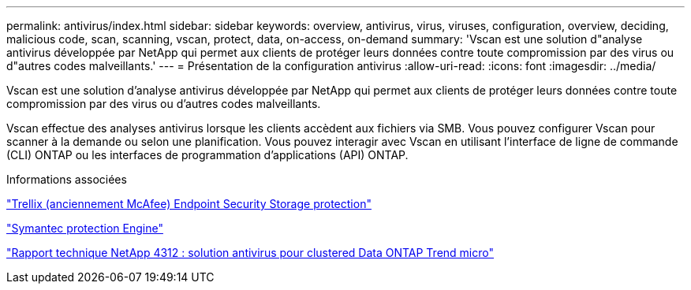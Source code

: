 ---
permalink: antivirus/index.html 
sidebar: sidebar 
keywords: overview, antivirus, virus, viruses, configuration, overview, deciding, malicious code, scan, scanning, vscan, protect, data, on-access, on-demand 
summary: 'Vscan est une solution d"analyse antivirus développée par NetApp qui permet aux clients de protéger leurs données contre toute compromission par des virus ou d"autres codes malveillants.' 
---
= Présentation de la configuration antivirus
:allow-uri-read: 
:icons: font
:imagesdir: ../media/


[role="lead"]
Vscan est une solution d'analyse antivirus développée par NetApp qui permet aux clients de protéger leurs données contre toute compromission par des virus ou d'autres codes malveillants.

Vscan effectue des analyses antivirus lorsque les clients accèdent aux fichiers via SMB. Vous pouvez configurer Vscan pour scanner à la demande ou selon une planification. Vous pouvez interagir avec Vscan en utilisant l'interface de ligne de commande (CLI) ONTAP ou les interfaces de programmation d'applications (API) ONTAP.

.Informations associées
https://docs.trellix.com/bundle?labelkey=prod-endpoint-security-storage-protection&labelkey=prod-endpoint-security-storage-protection-v2-3-x&labelkey=prod-endpoint-security-storage-protection-v2-2-x&labelkey=prod-endpoint-security-storage-protection-v2-1-x&labelkey=prod-endpoint-security-storage-protection-v2-0-x["Trellix (anciennement McAfee) Endpoint Security Storage protection"^]

https://techdocs.broadcom.com/us/en/symantec-security-software/endpoint-security-and-management/symantec-protection-engine/9-0-0.html["Symantec protection Engine"^]

http://www.netapp.com/us/media/tr-4312.pdf["Rapport technique NetApp 4312 : solution antivirus pour clustered Data ONTAP Trend micro"^]
